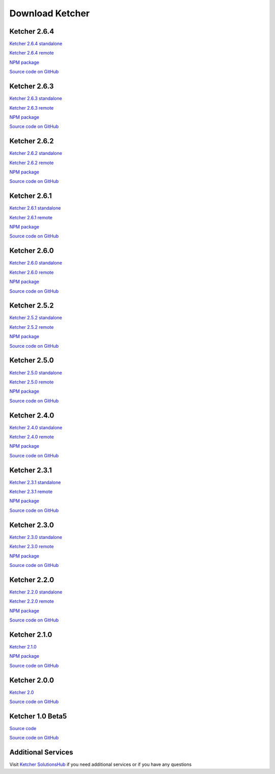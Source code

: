 Download Ketcher
================

Ketcher 2.6.4
-------------

`Ketcher 2.6.4 standalone <https://lifescience.opensource.epam.com/downloads/ketcher/ketcher-standalone-2.6.4.zip>`__

`Ketcher 2.6.4 remote <https://lifescience.opensource.epam.com/downloads/ketcher/ketcher-remote-2.6.4.zip>`__

`NPM package <https://www.npmjs.com/package/ketcher-react/v/2.6.4>`__

`Source code on GitHub <https://github.com/epam/ketcher/releases/tag/v2.6.4>`__

Ketcher 2.6.3
-------------

`Ketcher 2.6.3 standalone <https://lifescience.opensource.epam.com/downloads/ketcher/ketcher-standalone-2.6.3.zip>`__

`Ketcher 2.6.3 remote <https://lifescience.opensource.epam.com/downloads/ketcher/ketcher-remote-2.6.3.zip>`__

`NPM package <https://www.npmjs.com/package/ketcher-react/v/2.6.3>`__

`Source code on GitHub <https://github.com/epam/ketcher/releases/tag/v2.6.3>`__

Ketcher 2.6.2
-------------

`Ketcher 2.6.2 standalone <https://lifescience.opensource.epam.com/downloads/ketcher/ketcher-standalone-2.6.2.zip>`__

`Ketcher 2.6.2 remote <https://lifescience.opensource.epam.com/downloads/ketcher/ketcher-remote-2.6.2.zip>`__

`NPM package <https://www.npmjs.com/package/ketcher-react/v/2.6.2>`__

`Source code on GitHub <https://github.com/epam/ketcher/releases/tag/v2.6.2>`__

Ketcher 2.6.1
-------------

`Ketcher 2.6.1 standalone <https://lifescience.opensource.epam.com/downloads/ketcher/ketcher-standalone-2.6.1.zip>`__

`Ketcher 2.6.1 remote <https://lifescience.opensource.epam.com/downloads/ketcher/ketcher-remote-2.6.1.zip>`__

`NPM package <https://www.npmjs.com/package/ketcher-react/v/2.6.1>`__

`Source code on GitHub <https://github.com/epam/ketcher/releases/tag/v2.6.1>`__

Ketcher 2.6.0
-------------

`Ketcher 2.6.0 standalone <https://lifescience.opensource.epam.com/downloads/ketcher/ketcher-standalone-2.6.0.zip>`__

`Ketcher 2.6.0 remote <https://lifescience.opensource.epam.com/downloads/ketcher/ketcher-remote-2.6.0.zip>`__

`NPM package <https://www.npmjs.com/package/ketcher-react/v/2.6.0>`__

`Source code on GitHub <https://github.com/epam/ketcher/releases/tag/v2.6.0>`__

Ketcher 2.5.2
-------------

`Ketcher 2.5.2 standalone <https://lifescience.opensource.epam.com/downloads/ketcher/ketcher-standalone-2.5.2.zip>`__

`Ketcher 2.5.2 remote <https://lifescience.opensource.epam.com/downloads/ketcher/ketcher-remote-2.5.2.zip>`__

`NPM package <https://www.npmjs.com/package/ketcher-react/v/2.5.2>`__

`Source code on GitHub <https://github.com/epam/ketcher/releases/tag/v2.5.2>`__


Ketcher 2.5.0
-------------

`Ketcher 2.5.0 standalone <https://lifescience.opensource.epam.com/downloads/ketcher/ketcher-standalone-2.5.0.zip>`__

`Ketcher 2.5.0 remote <https://lifescience.opensource.epam.com/downloads/ketcher/ketcher-remote-2.5.0.zip>`__

`NPM package <https://www.npmjs.com/package/ketcher-react/v/2.5.0>`__

`Source code on GitHub <https://github.com/epam/ketcher/releases/tag/v2.5.0>`__


Ketcher 2.4.0
-------------

`Ketcher 2.4.0 standalone <https://lifescience.opensource.epam.com/downloads/ketcher/ketcher-standalone-2.4.0.zip>`__

`Ketcher 2.4.0 remote <https://lifescience.opensource.epam.com/downloads/ketcher/ketcher-remote-2.4.0.zip>`__

`NPM package <https://www.npmjs.com/package/ketcher-react/v/2.4.0>`__

`Source code on GitHub <https://github.com/epam/ketcher/releases/tag/v2.4.0>`__


Ketcher 2.3.1
-------------

`Ketcher 2.3.1 standalone <https://lifescience.opensource.epam.com/downloads/ketcher/ketcher-standalone-2.3.1.zip>`__

`Ketcher 2.3.1 remote <https://lifescience.opensource.epam.com/downloads/ketcher/ketcher-remote-2.3.1.zip>`__

`NPM package <https://www.npmjs.com/package/ketcher-react/v/2.3.1>`__

`Source code on GitHub <https://github.com/epam/ketcher/releases/tag/v2.3.1>`__

Ketcher 2.3.0
-------------

`Ketcher 2.3.0 standalone <https://lifescience.opensource.epam.com/downloads/ketcher/ketcher-standalone-2.3.0.zip>`__

`Ketcher 2.3.0 remote <https://lifescience.opensource.epam.com/downloads/ketcher/ketcher-remote-2.3.0.zip>`__

`NPM package <https://www.npmjs.com/package/ketcher-react/v/2.3.0>`__

`Source code on GitHub <https://github.com/epam/ketcher/releases/tag/v2.3.0>`__

Ketcher 2.2.0
-------------

`Ketcher 2.2.0 standalone <https://lifescience.opensource.epam.com/downloads/ketcher/ketcher-standalone-2.2.0.zip>`__

`Ketcher 2.2.0 remote <https://lifescience.opensource.epam.com/downloads/ketcher/ketcher-remote-2.2.0.zip>`__

`NPM package <https://www.npmjs.com/package/ketcher-react/v/2.2.0>`__

`Source code on GitHub <https://github.com/epam/ketcher/releases/tag/v2.2.0>`__

Ketcher 2.1.0
-------------

`Ketcher 2.1.0 <https://lifescience.opensource.epam.com/downloads/ketcher/ketcher-2.1.0.zip>`__

`NPM package <https://www.npmjs.com/package/ketcher-react/v/2.1.0>`__

`Source code on GitHub <https://github.com/epam/ketcher/releases/tag/v2.1.0>`__

Ketcher 2.0.0
-------------

`Ketcher 2.0 <https://lifescience.opensource.epam.com/downloads/ketcher/ketcher-2.0.0.zip>`__

`Source code on GitHub <http://github.com/epam/ketcher>`__

Ketcher 1.0 Beta5
-----------------

`Source code <https://lifescience.opensource.epam.com/downloads/ketcher/ketcher-1.0-beta5.zip>`__

`Source code on GitHub <http://github.com/ggasoftware/ketcher>`__


Additional Services
-------------------

Visit `Ketcher SolutionsHub <https://solutionshub.epam.com/solution/ketcher>`__  if you need additional services or if you have any questions